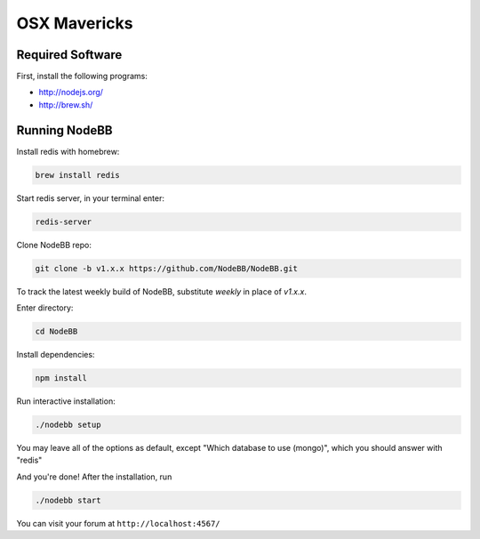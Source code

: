 OSX Mavericks
==========

Required Software
---------------------

First, install the following programs:

* http://nodejs.org/
* http://brew.sh/




Running NodeBB
---------------------

Install redis with homebrew:

.. code::

  brew install redis

Start redis server, in your terminal enter:

.. code::

  redis-server

Clone NodeBB repo:

.. code:: bash

    git clone -b v1.x.x https://github.com/NodeBB/NodeBB.git

To track the latest weekly build of NodeBB, substitute `weekly` in place of `v1.x.x`.

Enter directory:

.. code:: bash

    cd NodeBB

Install dependencies:

.. code:: bash

    npm install

Run interactive installation:

.. code:: bash

    ./nodebb setup

You may leave all of the options as default, except "Which database to use (mongo)", which you should answer with "redis"

And you're done! After the installation, run

.. code:: bash

    ./nodebb start

You can visit your forum at ``http://localhost:4567/``


